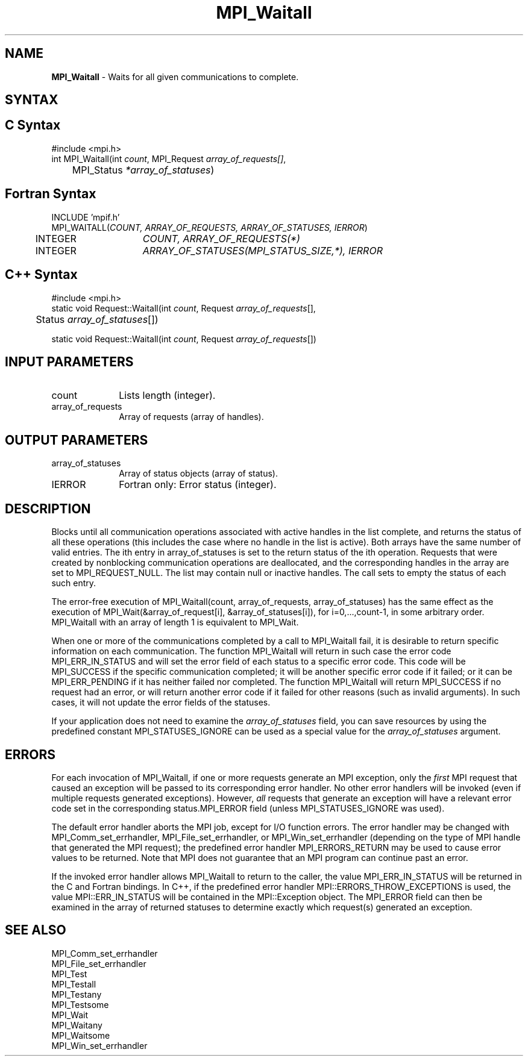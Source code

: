 .\" Copyright 2006-2008 Sun Microsystems, Inc.
.\" Copyright (c) 1996 Thinking Machines Corporation
.\" Copyright (c) 2011 Cisco Systems, Inc.  All rights reserved.
.TH MPI_Waitall 3 "Unreleased developer copy" "1.8.2rc6git" "Open MPI"
.SH NAME
\fBMPI_Waitall\fP \- Waits for all given communications to complete.

.SH SYNTAX
.ft R
.SH C Syntax
.nf
#include <mpi.h>
int MPI_Waitall(int \fIcount\fP, MPI_Request\fI array_of_requests[]\fP,
	MPI_Status \fI*array_of_statuses\fP)

.fi
.SH Fortran Syntax
.nf
INCLUDE 'mpif.h'
MPI_WAITALL(\fICOUNT, ARRAY_OF_REQUESTS, ARRAY_OF_STATUSES, IERROR\fP)
	INTEGER	\fICOUNT, ARRAY_OF_REQUESTS(*)\fP
	INTEGER	\fIARRAY_OF_STATUSES(MPI_STATUS_SIZE,*), IERROR\fP 

.fi
.SH C++ Syntax
.nf
#include <mpi.h>
static void Request::Waitall(int \fIcount\fP, Request \fIarray_of_requests\fP[], 
	Status \fIarray_of_statuses\fP[]) 

static void Request::Waitall(int \fIcount\fP, Request \fIarray_of_requests\fP[])

.fi
.SH INPUT PARAMETERS
.ft R
.TP 1i
count      
Lists length (integer).
.TP 1i
array_of_requests
Array of requests (array of handles).
.sp
.SH OUTPUT PARAMETERS
.ft R
.TP 1i
array_of_statuses 
Array of status objects (array of status).
.ft R
.TP 1i
IERROR
Fortran only: Error status (integer). 

.SH DESCRIPTION
.ft R
Blocks until all communication operations associated with active handles in the list complete, and returns the status of all these operations (this includes the case where no handle in the list is active). Both arrays have the same number of valid entries. The ith entry in array_of_statuses is set to the return status of the ith operation. Requests that were created by nonblocking communication operations are deallocated, and the corresponding handles in the array are set to MPI_REQUEST_NULL. The list may contain null or inactive handles. The call sets to empty the status of each such entry. 
.sp
The error-free execution of MPI_Waitall(count, array_of_requests, array_of_statuses) has the same effect as the execution of  MPI_Wait(&array_of_request[i], &array_of_statuses[i]), for i=0,...,count-1, in some arbitrary order. MPI_Waitall with an array of length 1 is equivalent to MPI_Wait.
.sp
When one or more of the communications completed by a call to MPI_Waitall fail, it is desirable to return specific information on each communication. The function MPI_Waitall will return in such case the error code MPI_ERR_IN_STATUS and will set the error field of each status to a specific error code. This code will be MPI_SUCCESS if the specific communication completed; it will be another specific error code if it failed; or it can be MPI_ERR_PENDING if it has neither failed nor completed. The function MPI_Waitall will return MPI_SUCCESS if no request had an error, or will return another error code if it failed for other reasons (such as invalid arguments). In such cases, it will not update the error fields of the statuses. 
.sp
If your application does not need to examine the \fIarray_of_statuses\fP field, you can save resources by using the predefined constant MPI_STATUSES_IGNORE can be used as a special value for the \fIarray_of_statuses\fP argument. 

.SH ERRORS
For each invocation of MPI_Waitall, if one or more requests generate
an MPI exception, only the \fIfirst\fP MPI request that caused an
exception will be passed to its corresponding error handler.  No other
error handlers will be invoked (even if multiple requests generated
exceptions).  However, \fIall\fP requests that generate an exception
will have a relevant error code set in the corresponding
status.MPI_ERROR field (unless MPI_STATUSES_IGNORE was used).
.sp
The default error handler aborts the MPI job, except for I/O function
errors. The error handler may be changed with MPI_Comm_set_errhandler,
MPI_File_set_errhandler, or MPI_Win_set_errhandler (depending on the
type of MPI handle that generated the MPI request); the predefined
error handler MPI_ERRORS_RETURN may be used to cause error values to
be returned. Note that MPI does not guarantee that an MPI program can
continue past an error.
.sp
If the invoked error handler allows MPI_Waitall to return to the
caller, the value MPI_ERR_IN_STATUS will be returned in the C and
Fortran bindings.  In C++, if the predefined error handler
MPI::ERRORS_THROW_EXCEPTIONS is used, the value MPI::ERR_IN_STATUS
will be contained in the MPI::Exception object.  The MPI_ERROR field
can then be examined in the array of returned statuses to determine
exactly which request(s) generated an exception.

.SH SEE ALSO
.ft R
.sp
MPI_Comm_set_errhandler
.br
MPI_File_set_errhandler
.br
MPI_Test
.br
MPI_Testall
.br
MPI_Testany
.br
MPI_Testsome
.br
MPI_Wait
.br
MPI_Waitany
.br
MPI_Waitsome
.br
MPI_Win_set_errhandler
.br

